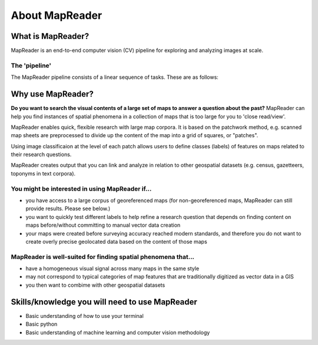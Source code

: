 About MapReader
================

What is MapReader?
-------------------

MapReader is an end-to-end computer vision (CV) pipeline for exploring and analyzing images at scale.

The 'pipeline'
~~~~~~~~~~~~~~~

The MapReader pipeline consists of a linear sequence of tasks.
These are as follows:

.. image:: figures/pipeline_explained.png

Why use MapReader?
-------------------

**Do you want to search the visual contents of a large set of maps to answer a question about the past?**
MapReader can help you find instances of spatial phenomena in a collection of maps that is too large for you to 'close read/view'.

MapReader enables quick, flexible research with large map corpora. 
It is based on the patchwork method, e.g. scanned map sheets are preprocessed to divide up the content of the map into a grid of squares, or "patches". 

Using image classificaion at the level of each patch allows users to define classes (labels) of features on maps related to their research questions.

MapReader creates output that you can link and analyze in relation to other geospatial datasets (e.g. census, gazetteers, toponyms in text corpora).

You might be interested in using MapReader if...
~~~~~~~~~~~~~~~~~~~~~~~~~~~~~~~~~~~~~~~~~~~~~~~~~~

* you have access to a large corpus of georeferenced maps (for non-georeferenced maps, MapReader can still provide results. Please see below.)
* you want to quickly test different labels to help refine a research question that depends on finding content on maps before/without committing to manual vector data creation
* your maps were created before surveying accuracy reached modern standards, and therefore you do not want to create overly precise geolocated data based on the content of those maps 

MapReader is well-suited for finding spatial phenomena that...
~~~~~~~~~~~~~~~~~~~~~~~~~~~~~~~~~~~~~~~~~~~~~~~~~~~~~~~~~~~~~~~~

* have a homogeneous visual signal across many maps in the same style
* may not correspond to typical categories of map features that are traditionally digitized as vector data in a GIS
* you then want to combime with other geospatial datasets 

Skills/knowledge you will need to use MapReader
-------------------------------------------------

* Basic understanding of how to use your terminal
* Basic python
* Basic understanding of machine learning and computer vision methodology